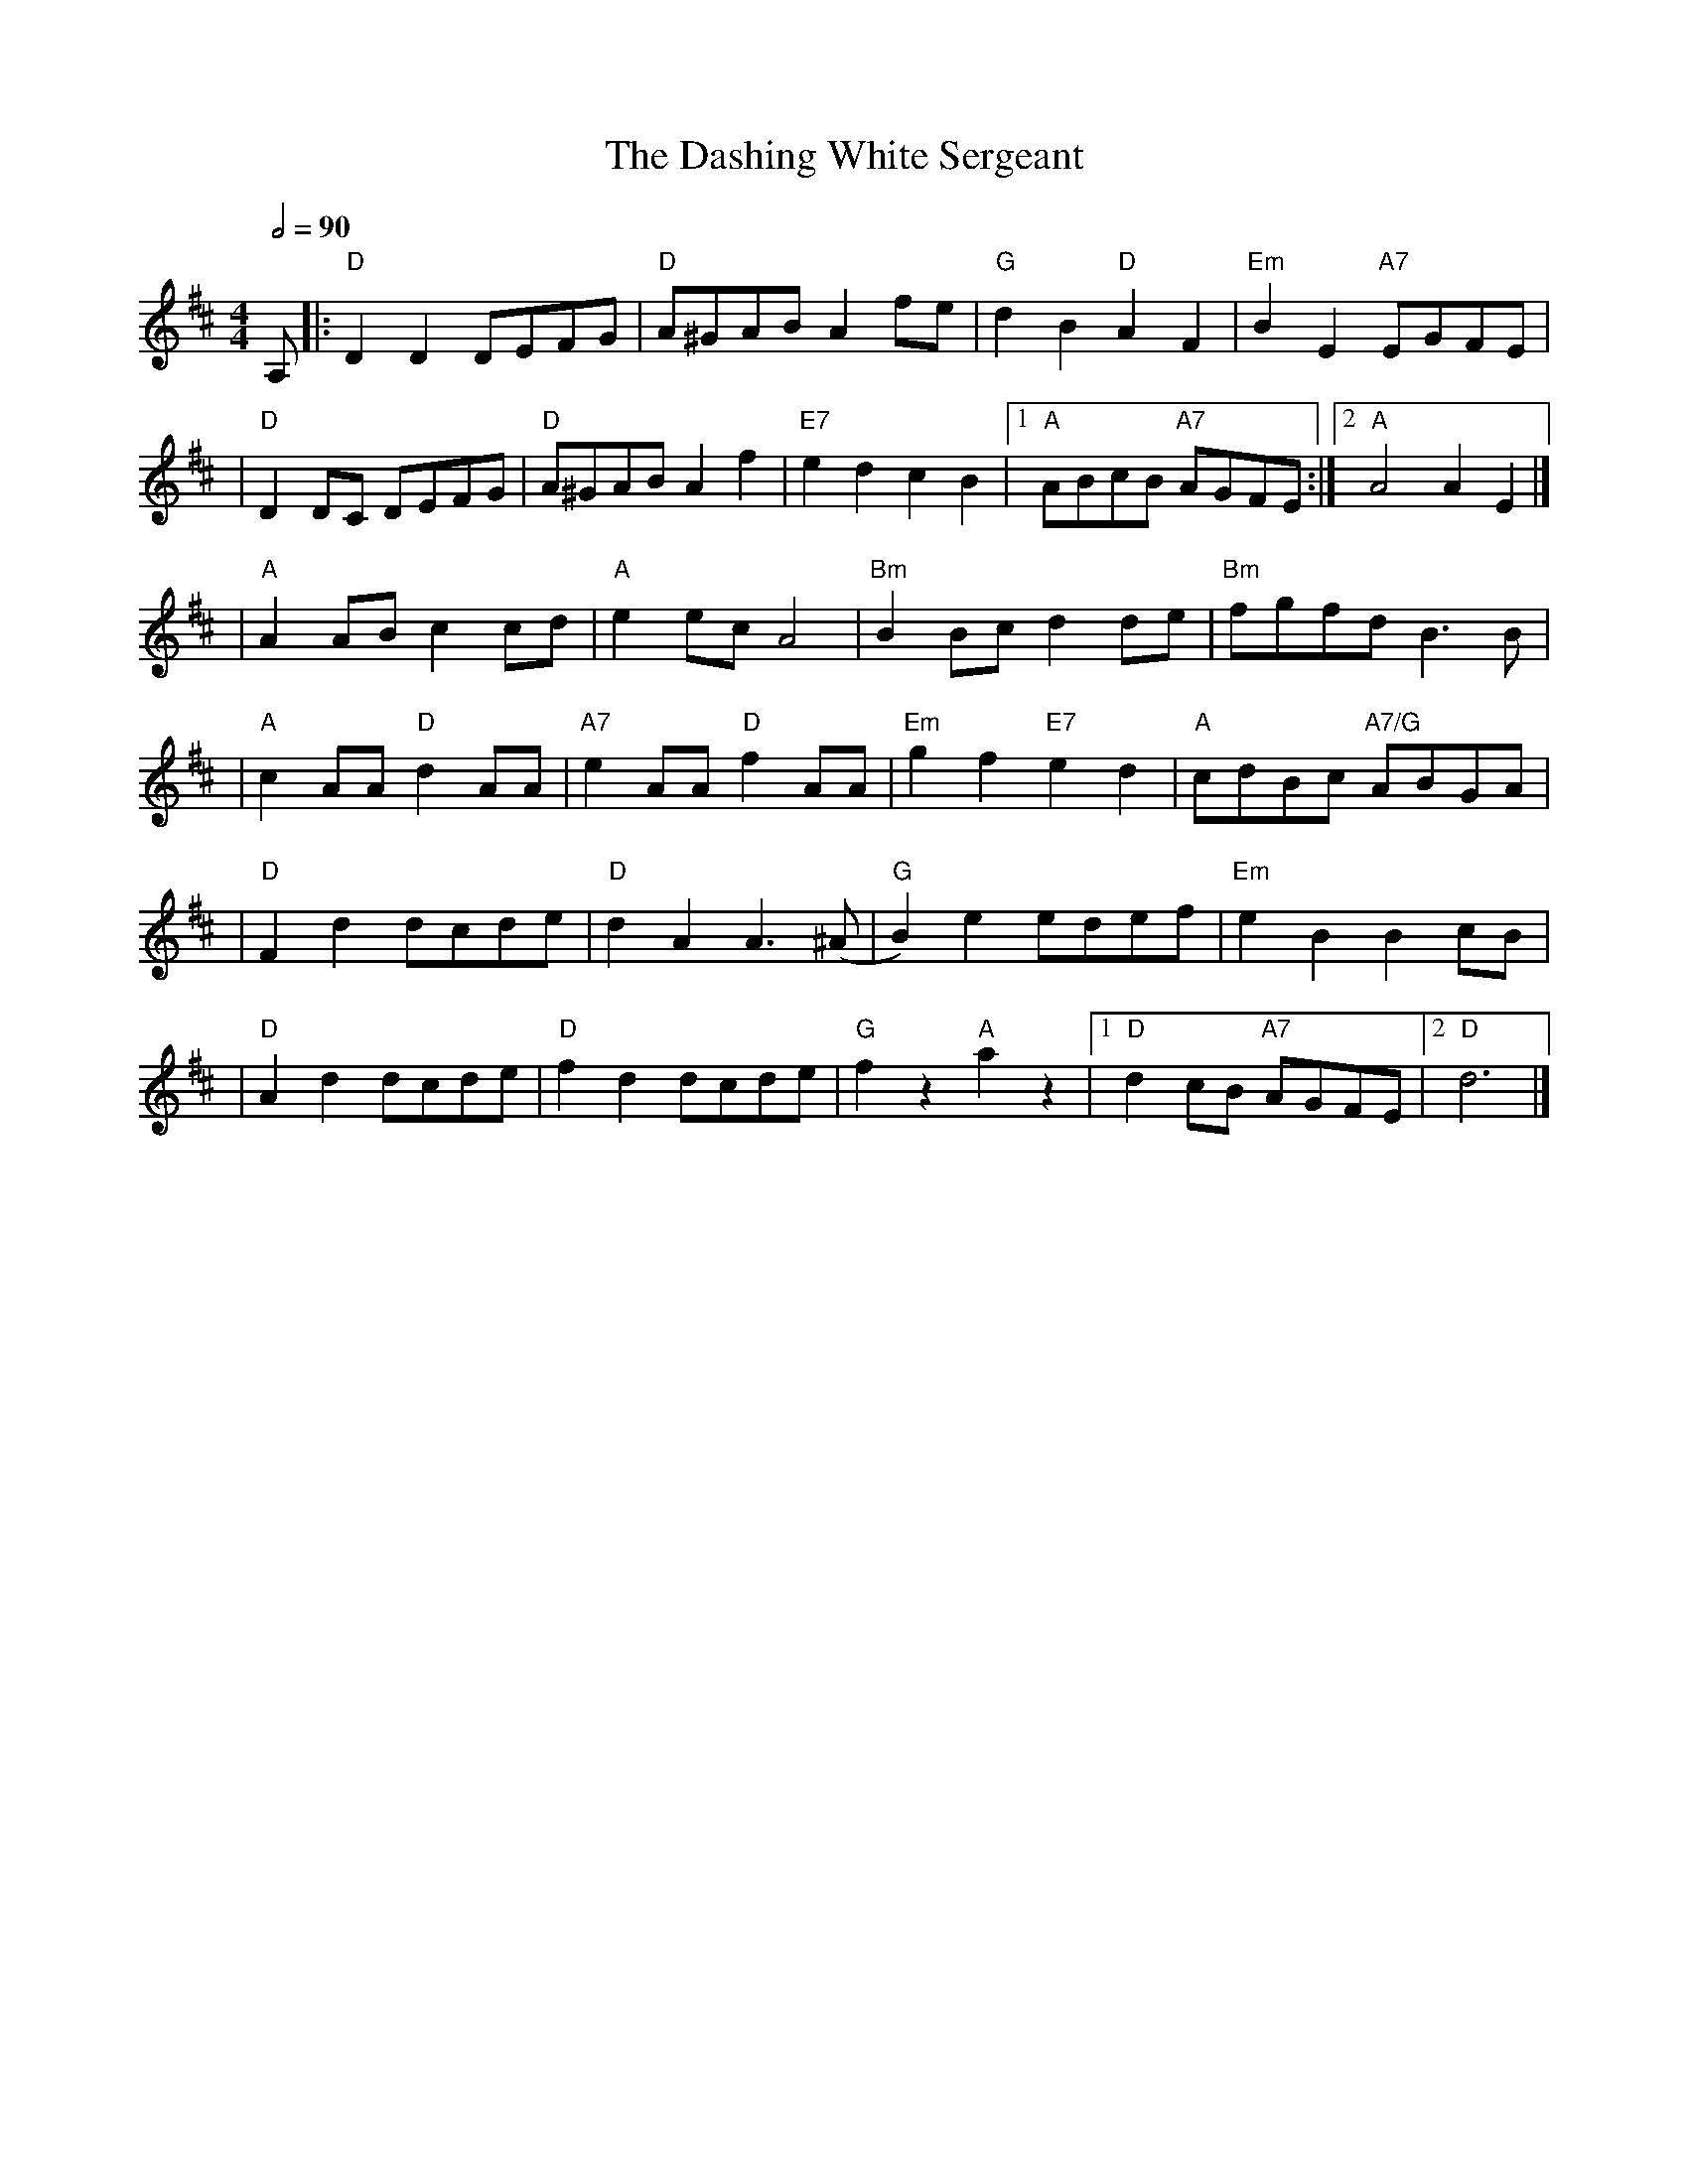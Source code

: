 X:1
T:The Dashing White Sergeant
R:Reel
M:4/4
L:1/8
Q:1/2=90
K:D
A, |:"D" D2D2 DEFG    |"D" A^GAB A2 fe    |"G" d2B2 "D" A2F2   |"Em" B2E2 "A7"EGFE  |
   |"D" D2 DC DEFG    |"D" A^GAB A2 f2    |"E7"e2d2 c2B2       |1"A"ABcB "A7"AGFE  :|2 "A"A4 A2 E2 |]
   |"A"A2 AB c2 cd    | "A"e2 ec A4       | "Bm"B2 Bc d2 de    | "Bm"fgfd B3 B      |
   |"A" c2AA "D" d2AA |"A7" e2AA "D" f2AA | "Em"g2f2 "E7"e2 d2 |"A" cdBc "A7/G"ABGA |
   |"D" F2d2 dcde     |"D" d2A2 A3 (^A    |"G"B2)e2 edef       |"Em"e2 B2 B2 cB     |
   |"D" A2d2 dcde     |"D"f2d2 dcde       | "G"f2 z2 "A"a2 z2  |1 "D"d2 cB "A7"AGFE |2 "D"d6       |]
